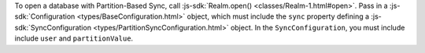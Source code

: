 To open a database with Partition-Based Sync, call
:js-sdk:`Realm.open() <classes/Realm-1.html#open>`. 
Pass in a :js-sdk:`Configuration <types/BaseConfiguration.html>`
object, which must include the ``sync`` property defining a 
:js-sdk:`SyncConfiguration <types/PartitionSyncConfiguration.html>` object. 
In the ``SyncConfiguration``, you must include include ``user`` and
``partitionValue``.
